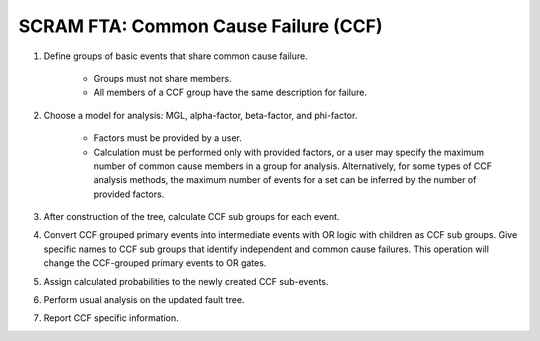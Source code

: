 #####################################
SCRAM FTA: Common Cause Failure (CCF)
#####################################

#. Define groups of basic events that share common cause failure.

    - Groups must not share members.
    - All members of a CCF group have the same description for failure.

#. Choose a model for analysis: MGL, alpha-factor, beta-factor, and phi-factor.

    - Factors must be provided by a user.
    - Calculation must be performed only with provided factors, or
      a user may specify the maximum number of common cause members
      in a group for analysis. Alternatively, for some types of
      CCF analysis methods, the maximum number of events for a set can be
      inferred by the number of provided factors.

#. After construction of the tree, calculate CCF sub groups for each event.

#. Convert CCF grouped primary events into intermediate events with
   OR logic with children as CCF sub groups. Give specific names to
   CCF sub groups that identify independent and common cause failures.
   This operation will change the CCF-grouped primary events to OR gates.

#. Assign calculated probabilities to the newly created CCF sub-events.

#. Perform usual analysis on the updated fault tree.

#. Report CCF specific information.

